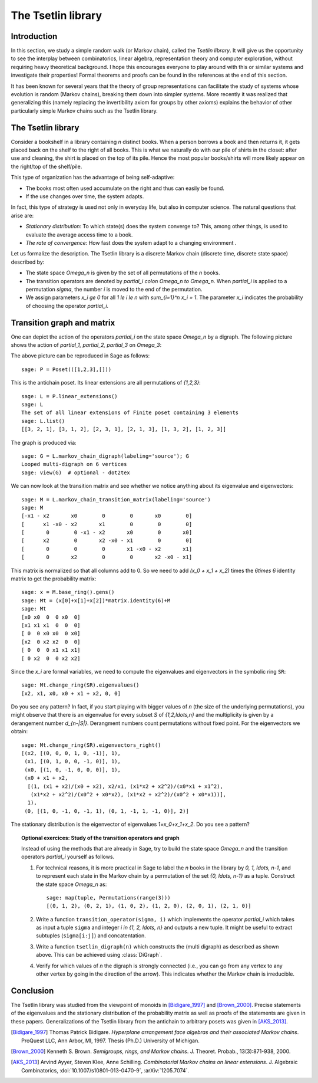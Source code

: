 .. linkall

===================
The Tsetlin library
===================

Introduction
------------

In this section, we study a simple random walk (or Markov chain),
called the *Tsetlin library*. It will give us the opportunity to see
the interplay between combinatorics, linear algebra, representation
theory and computer exploration, without requiring heavy theoretical
background. I hope this encourages everyone to play around with
this or similar systems and investigate their properties!
Formal theorems and proofs can be found in the references at the
end of this section.

It has been known for several years that the theory of group
representations can facilitate the study of systems whose evolution
is random (Markov chains), breaking them down into simpler systems.
More recently it was realized that generalizing this (namely
replacing the invertibility axiom for groups by other axioms)
explains the behavior of other particularly simple Markov chains
such as the Tsetlin library.

The Tsetlin library
-------------------

Consider a bookshelf in a library containing `n` distinct books. When
a person borrows a book and then returns it, it gets placed back on the
shelf to the right of all books. This is what we naturally do with our
pile of shirts in the closet: after use and cleaning, the shirt is placed
on the top of its pile. Hence the most popular books/shirts will more
likely appear on the right/top of the shelf/pile.

This type of organization has the advantage of being self-adaptive:

- The books most often used accumulate on the right and thus can easily
  be found.
- If the use changes over time, the system adapts.

In fact, this type of strategy is used not only in everyday life, but also
in computer science. The natural questions that arise are:

- *Stationary distribution*: To which state(s) does the system converge to?
  This, among other things, is used to evaluate the average access time to
  a book.
- *The rate of convergence*: How fast does the system adapt to a changing
  environment .

Let us formalize the description. The Tsetlin library is a discrete Markov
chain (discrete time, discrete state space) described by:

- The state space `\Omega_n` is given by the set of all permutations of the
  `n` books.
- The transition operators are denoted by `\partial_i \colon \Omega_n \to
  \Omega_n`. When `\partial_i` is applied to a permutation `\sigma`, the
  number `i` is moved to the end of the permutation.
- We assign parameters `x_i \ge 0` for all `1 \le i \le n` with
  `\sum_{i=1}^n x_i = 1`. The parameter `x_i` indicates the probability of
  choosing the operator `\partial_i`.

Transition graph and matrix
---------------------------

One can depict the action of the operators `\partial_i` on the state
space `\Omega_n` by a digraph. The following picture shows the action
of `\partial_1, \partial_2, \partial_3` on `\Omega_3`:

.. image:: ../media/tsetlin-library.png
   :scale: 75
   :align: center

The above picture can be reproduced in Sage as follows::

    sage: P = Poset(([1,2,3],[]))

This is the antichain poset. Its linear extensions are all permutations
of `\{1,2,3\}`::

    sage: L = P.linear_extensions()
    sage: L
    The set of all linear extensions of Finite poset containing 3 elements
    sage: L.list()
    [[3, 2, 1], [3, 1, 2], [2, 3, 1], [2, 1, 3], [1, 3, 2], [1, 2, 3]]

The graph is produced via::

    sage: G = L.markov_chain_digraph(labeling='source'); G
    Looped multi-digraph on 6 vertices
    sage: view(G)  # optional - dot2tex

We can now look at the transition matrix and see whether we notice anything
about its eigenvalue and eigenvectors::

    sage: M = L.markov_chain_transition_matrix(labeling='source')
    sage: M
    [-x1 - x2       x0        0        0       x0        0]
    [      x1 -x0 - x2       x1        0        0        0]
    [       0        0 -x1 - x2       x0        0       x0]
    [      x2        0       x2 -x0 - x1        0        0]
    [       0        0        0       x1 -x0 - x2       x1]
    [       0       x2        0        0       x2 -x0 - x1]

This matrix is normalized so that all columns add to 0. So we need to
add `(x_0 + x_1 + x_2)` times the `6\times 6` identity matrix to get the
probability matrix::

    sage: x = M.base_ring().gens()
    sage: Mt = (x[0]+x[1]+x[2])*matrix.identity(6)+M
    sage: Mt
    [x0 x0  0  0 x0  0]
    [x1 x1 x1  0  0  0]
    [ 0  0 x0 x0  0 x0]
    [x2  0 x2 x2  0  0]
    [ 0  0  0 x1 x1 x1]
    [ 0 x2  0  0 x2 x2]

Since the `x_i` are formal variables, we need to compute the eigenvalues and
eigenvectors in the symbolic ring ``SR``::

    sage: Mt.change_ring(SR).eigenvalues()
    [x2, x1, x0, x0 + x1 + x2, 0, 0]

Do you see any pattern? In fact, if you start playing with bigger values
of `n` (the size of the underlying permutations), you might observe that
there is an eigenvalue for every subset `S` of `\{1,2,\ldots,n\}` and the
multiplicity is given by a derangement number `d_{n-|S|}`. Derangment numbers
count permutations without fixed point. For the eigenvectors we obtain::

    sage: Mt.change_ring(SR).eigenvectors_right()
    [(x2, [(0, 0, 0, 1, 0, -1)], 1),
     (x1, [(0, 1, 0, 0, -1, 0)], 1),
     (x0, [(1, 0, -1, 0, 0, 0)], 1),
     (x0 + x1 + x2,
      [(1, (x1 + x2)/(x0 + x2), x2/x1, (x1*x2 + x2^2)/(x0*x1 + x1^2),
       (x1*x2 + x2^2)/(x0^2 + x0*x2), (x1*x2 + x2^2)/(x0^2 + x0*x1))],
      1),
     (0, [(1, 0, -1, 0, -1, 1), (0, 1, -1, 1, -1, 0)], 2)]

The stationary distribution is the eigenvector of eigenvalues `1=x_0+x_1+x_2`.
Do you see a pattern?

.. TOPIC:: Optional exercices: Study of the transition operators and graph

    Instead of using the methods that are already in Sage, try to build the
    state space `\Omega_n` and the transition operators `\partial_i`
    yourself as follows.

    #.  For technical reasons, it is more practical in Sage to label the `n`
        books in the library by `0, 1, \ldots, n-1`, and to represent
        each state in the Markov chain by a permutation of the set `\{0,
        \ldots, n-1\}` as a tuple. Construct the state space `\Omega_n` as::

            sage: map(tuple, Permutations(range(3)))
            [(0, 1, 2), (0, 2, 1), (1, 0, 2), (1, 2, 0), (2, 0, 1), (2, 1, 0)]

    #.  Write a function ``transition_operator(sigma, i)`` which implements
        the operator `\partial_i` which takes as input a tuple ``sigma`` and
        integer `i \in \{1, 2, \ldots, n\}` and outputs a new tuple. It might
        be useful to extract subtuples (``sigma[i:j]``) and concatentation.

    #.  Write a function ``tsetlin_digraph(n)`` which constructs the
        (multi digraph) as described as shown above. This can be achieved
        using :class:`DiGraph`.

    #.  Verify for which values of `n` the digraph is strongly connected
        (i.e., you can go from any vertex to any other vertex by going in the
        direction of the arrow). This indicates whether the Markov chain
        is irreducible.

Conclusion
----------

The Tsetlin library was studied from the viewpoint of monoids in
[Bidigare_1997]_ and [Brown_2000]_. Precise statements of the eigenvalues
and the stationary distribution of the probability matrix as well as proofs
of the statements are given in these papers. Generalizations of the Tsetlin
library from the antichain to arbitrary posets was given in [AKS_2013]_.

.. [Bidigare_1997] Thomas Patrick Bidigare. *Hyperplane arrangement
   face algebras and their associated Markov chains*. ProQuest LLC,
   Ann Arbor, MI, 1997. Thesis (Ph.D.) University of Michigan.

.. [Brown_2000] Kenneth S. Brown. *Semigroups, rings, and Markov
   chains*. J. Theoret. Probab., 13(3):871-938, 2000.

.. [AKS_2013] Arvind Ayyer, Steven Klee, Anne Schilling.
   *Combinatorial Markov chains on linear extensions*.
   J. Algebraic Combinatorics,
   :doi:`10.1007/s10801-013-0470-9`, :arXiv:`1205.7074`.

